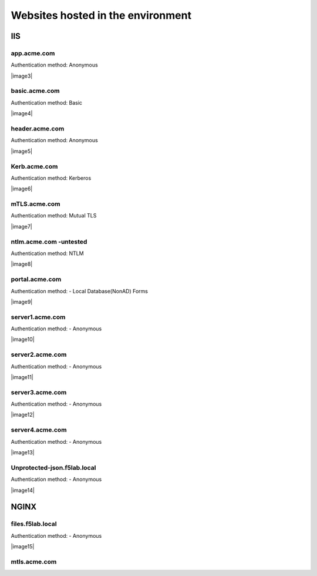 
Websites hosted in the environment
-------------------------------------


IIS
~~~~~~~~


app.acme.com
^^^^^^^^^^^^^^^

Authentication method: Anonymous

|image3|

basic.acme.com
^^^^^^^^^^^^^^^

Authentication method: Basic

|image4|


header.acme.com
^^^^^^^^^^^^^^^

Authentication method: Anonymous

|image5|



Kerb.acme.com
^^^^^^^^^^^^^^

Authentication method: Kerberos

|image6|


mTLS.acme.com 
^^^^^^^^^^^^^^^^^^^^^^^^^

Authentication method: Mutual TLS


|image7|


ntlm.acme.com -untested
^^^^^^^^^^^^^^^^^^^^^^^^^

Authentication method: NTLM


|image8|


portal.acme.com 
^^^^^^^^^^^^^^^^^^^^^^^^^^^^^

Authentication method: - Local Database(NonAD) Forms


|image9|


server1.acme.com 
^^^^^^^^^^^^^^^^^^^^^^^^^^^^^

Authentication method: - Anonymous


|image10|

server2.acme.com 
^^^^^^^^^^^^^^^^^^^^^^^^^^^^^

Authentication method: - Anonymous


|image11|



server3.acme.com 
^^^^^^^^^^^^^^^^^^^^^^^^^^^^^

Authentication method: - Anonymous


|image12|



server4.acme.com 
^^^^^^^^^^^^^^^^^^^^^^^^^^^^^

Authentication method: - Anonymous


|image13|


Unprotected-json.f5lab.local 
^^^^^^^^^^^^^^^^^^^^^^^^^^^^^

Authentication method: - Anonymous


|image14|


NGINX
~~~~~~~~

files.f5lab.local
^^^^^^^^^^^^^^^^^^^

Authentication method: - Anonymous


|image15|

mtls.acme.com
^^^^^^^^^^^^^^^^^

